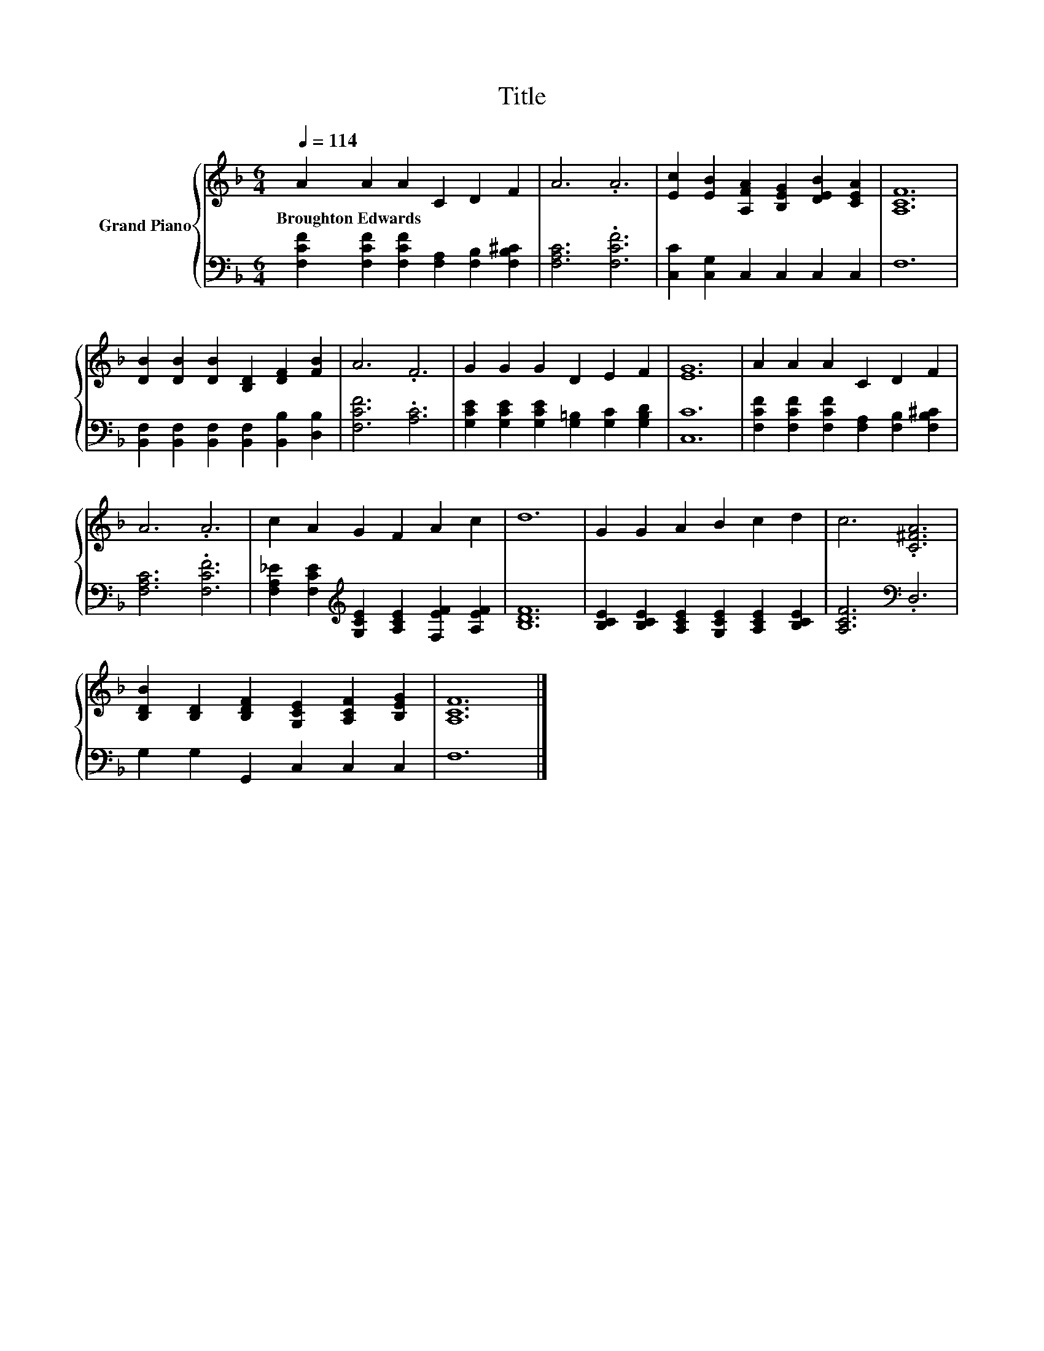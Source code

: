X:1
T:Title
%%score { 1 | 2 }
L:1/8
Q:1/4=114
M:6/4
K:F
V:1 treble nm="Grand Piano"
V:2 bass 
V:1
 A2 A2 A2 C2 D2 F2 | A6 .A6 | [Ec]2 [EB]2 [A,FA]2 [B,EG]2 [DEB]2 [CEA]2 | [A,CF]12 | %4
w: Broughton~Edwards * * * * *||||
 [DB]2 [DB]2 [DB]2 [B,D]2 [DF]2 [FB]2 | A6 .F6 | G2 G2 G2 D2 E2 F2 | [EG]12 | A2 A2 A2 C2 D2 F2 | %9
w: |||||
 A6 .A6 | c2 A2 G2 F2 A2 c2 | d12 | G2 G2 A2 B2 c2 d2 | c6 .[C^FA]6 | %14
w: |||||
 [B,DB]2 [B,D]2 [B,DF]2 [G,CE]2 [A,CF]2 [B,EG]2 | [A,CF]12 |] %16
w: ||
V:2
 [F,CF]2 [F,CF]2 [F,CF]2 [F,A,]2 [F,B,]2 [F,B,^C]2 | [F,A,C]6 .[F,CF]6 | %2
 [C,C]2 [C,G,]2 C,2 C,2 C,2 C,2 | F,12 | [B,,F,]2 [B,,F,]2 [B,,F,]2 [B,,F,]2 [B,,B,]2 [D,B,]2 | %5
 [F,CF]6 .[A,C]6 | [G,CE]2 [G,CE]2 [G,CE]2 [G,=B,]2 [G,C]2 [G,B,D]2 | [C,C]12 | %8
 [F,CF]2 [F,CF]2 [F,CF]2 [F,A,]2 [F,B,]2 [F,B,^C]2 | [F,A,C]6 .[F,CF]6 | %10
 [F,A,_E]2 [F,CE]2[K:treble] [G,CE]2 [A,CE]2 [F,EF]2 [A,EF]2 | [B,DF]12 | %12
 [B,CE]2 [B,CE]2 [A,CE]2 [G,CE]2 [A,CE]2 [B,CE]2 | [A,CF]6[K:bass] .D,6 | %14
 G,2 G,2 G,,2 C,2 C,2 C,2 | F,12 |] %16

